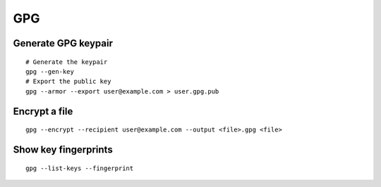 GPG
===

Generate GPG keypair
--------------------
::

 # Generate the keypair
 gpg --gen-key
 # Export the public key
 gpg --armor --export user@example.com > user.gpg.pub

Encrypt a file
--------------
::

 gpg --encrypt --recipient user@example.com --output <file>.gpg <file>

Show key fingerprints
---------------------
::

 gpg --list-keys --fingerprint
